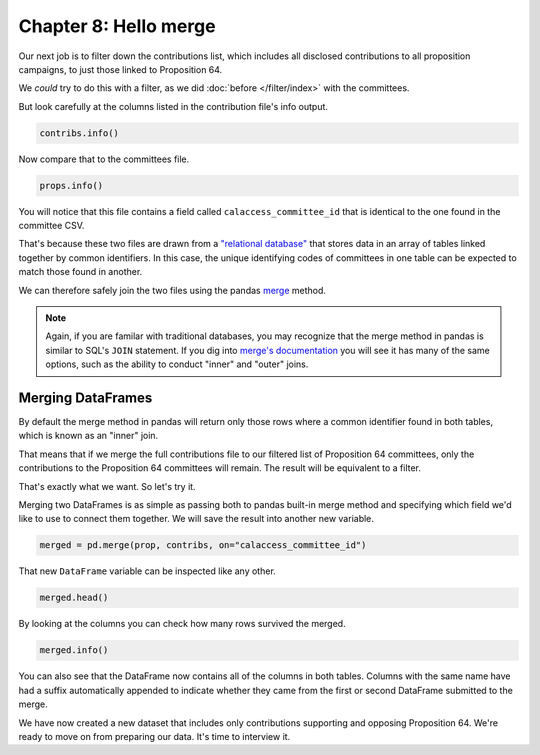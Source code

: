 ======================
Chapter 8: Hello merge
======================

Our next job is to filter down the contributions list, which includes all disclosed contributions to all proposition campaigns, to just those linked to Proposition 64.

We *could* try to do this with a filter, as we did :doc:`before </filter/index>` with the committees.

But look carefully at the columns listed in the contribution file's info output.

.. code-block:: python

    contribs.info()

Now compare that to the committees file.

.. code-block:: python

    props.info()

You will notice that this file contains a field called ``calaccess_committee_id`` that is identical to the one found in the committee CSV.

That's because these two files are drawn from a `"relational database"`_ that stores data in an array of tables linked together by common identifiers. In this case, the unique identifying codes of committees in one table can be expected to match those found in another.

We can therefore safely join the two files using the pandas `merge`_ method.

.. note::

    Again, if you are familar with traditional databases, you may recognize that the merge method in pandas is similar to SQL's ``JOIN`` statement. If you dig into `merge's documentation`_ you will see it has many of the same options, such as the ability to conduct "inner" and "outer" joins.

******************
Merging DataFrames
******************

By default the merge method in pandas will return only those rows where a common identifier found in both tables, which is known as an "inner" join.

That means that if we merge the full contributions file to our filtered list of Proposition 64 committees, only the contributions to the Proposition 64 committees will remain. The result will be equivalent to a filter.

That's exactly what we want. So let's try it.

Merging two DataFrames is as simple as passing both to pandas built-in merge method and specifying which field we'd like to use to connect them together. We will save the result into another new variable.

.. code-block:: python

    merged = pd.merge(prop, contribs, on="calaccess_committee_id")

That new ``DataFrame`` variable can be inspected like any other.

.. code-block:: python

    merged.head()

By looking at the columns you can check how many rows survived the merged.

.. code-block:: python

    merged.info()

You can also see that the DataFrame now contains all of the columns in both tables. Columns with the same name have had a suffix automatically appended to indicate whether they came from the first or second DataFrame submitted to the merge.

We have now created a new dataset that includes only contributions supporting and opposing Proposition 64. We're ready to move on from preparing our data. It's time to interview it.


.. _"relational database": https://en.wikipedia.org/wiki/Relational_database
.. _merge: https://pandas.pydata.org/pandas-docs/stable/reference/api/pandas.merge.html
.. _merge's documentation: https://pandas.pydata.org/pandas-docs/stable/reference/api/pandas.merge.html
